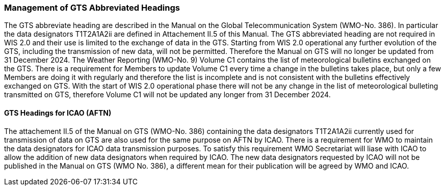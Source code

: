 === Management of GTS Abbreviated Headings

The GTS abbreviate heading are described in the Manual on the Global Telecommunication System (WMO-No. 386). In particular the data designators T1T2A1A2ii are defined in Attachement II.5 of this Manual. The GTS abbreviated heading are not required in WIS 2.0 and their use is limited to the exchange of data in the GTS. Starting from WIS 2.0 operational any further evolution of the GTS, including the transmission of new data, will not be permitted. Therefore the Manual on GTS will no longer be updated from 31 December 2024. 
The Weather Reporting (WMO-No. 9) Volume C1 contains the list of meteorological bulletins exchanged on the GTS. There is a requirement for Members to update Volume C1 every time a change in the bulletins takes place, but only a few Members are doing it with regularly and therefore the list is incomplete and is not consistent with the bulletins effectively exchanged on GTS. With the start of WIS 2.0 operational phase there will not be any change in the list of meteorological bulleting transmitted on GTS, therefore Volume C1 will not be updated any longer from 31 December 2024. 

==== GTS Headings for ICAO (AFTN)
The attachement II.5 of the Manual on GTS (WMO-No. 386) containing the data designators T1T2A1A2ii currently used for transmission of data on GTS are also used for the same purpose on AFTN by ICAO. There is a requirement for WMO to maintain the data designators for ICAO data transmission purposes. To satisfy this requirement WMO Secretariat will liase with ICAO to allow the addition of new data designators when required by ICAO. The new data designators requested by ICAO will not be published in the Manual on GTS (WMO No. 386), a different mean for their publication will be agreed by WMO and ICAO.
